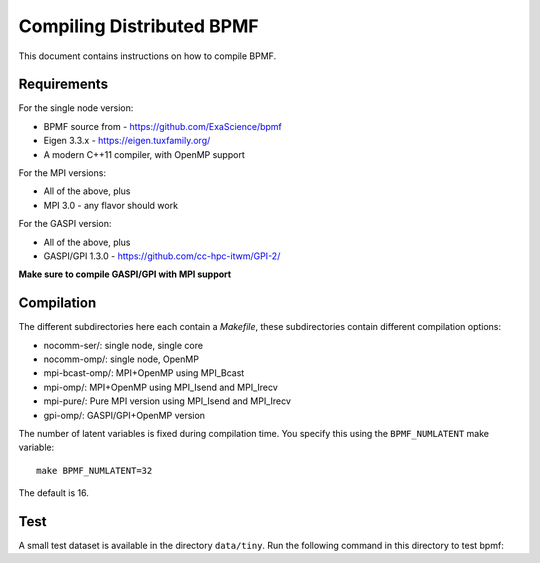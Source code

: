 Compiling Distributed BPMF
##########################

This document contains instructions on how to compile
BPMF.

Requirements
^^^^^^^^^^^^

For the single node version:

- BPMF source from - https://github.com/ExaScience/bpmf
- Eigen 3.3.x - https://eigen.tuxfamily.org/
- A modern C++11 compiler, with OpenMP support

For the MPI versions:

- All of the above, plus
- MPI 3.0 - any flavor should work

For the GASPI version:

- All of the above, plus
- GASPI/GPI 1.3.0 - https://github.com/cc-hpc-itwm/GPI-2/

**Make sure to compile GASPI/GPI with MPI support**


Compilation
^^^^^^^^^^^

The different subdirectories here each contain a `Makefile`, these
subdirectories contain different compilation options:

- nocomm-ser/: single node, single core
- nocomm-omp/: single node, OpenMP
- mpi-bcast-omp/: MPI+OpenMP using MPI_Bcast
- mpi-omp/: MPI+OpenMP using MPI_Isend and MPI_Irecv
- mpi-pure/: Pure MPI version using MPI_Isend and MPI_Irecv
- gpi-omp/: GASPI/GPI+OpenMP version

The number of latent variables is fixed during compilation
time. You specify this using the ``BPMF_NUMLATENT`` make variable::

    make BPMF_NUMLATENT=32

The default is 16.

Test
^^^^

A small test dataset is available in the directory ``data/tiny``.
Run the following command in this directory to test bpmf::